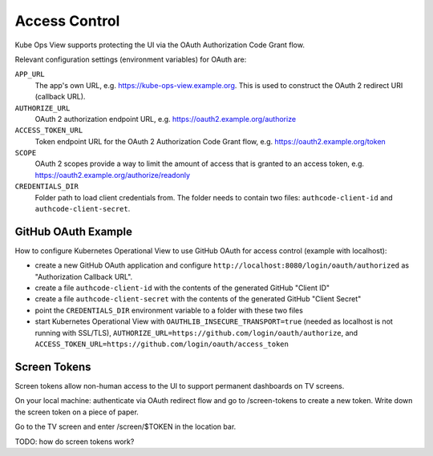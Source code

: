 ==============
Access Control
==============

Kube Ops View supports protecting the UI via the OAuth Authorization Code Grant flow.

Relevant configuration settings (environment variables) for OAuth are:

``APP_URL``
    The app's own URL, e.g. https://kube-ops-view.example.org. This is used to construct the OAuth 2 redirect URI (callback URL).
``AUTHORIZE_URL``
    OAuth 2 authorization endpoint URL, e.g. https://oauth2.example.org/authorize
``ACCESS_TOKEN_URL``
    Token endpoint URL for the OAuth 2 Authorization Code Grant flow, e.g. https://oauth2.example.org/token
``SCOPE``
    OAuth 2 scopes provide a way to limit the amount of access that is granted to an access token, e.g. https://oauth2.example.org/authorize/readonly
``CREDENTIALS_DIR``
    Folder path to load client credentials from. The folder needs to contain two files: ``authcode-client-id`` and ``authcode-client-secret``.

GitHub OAuth Example
====================

How to configure Kubernetes Operational View to use GitHub OAuth for access control (example with localhost):

* create a new GitHub OAuth application and configure ``http://localhost:8080/login/oauth/authorized`` as "Authorization Callback URL".
* create a file ``authcode-client-id`` with the contents of the generated GitHub "Client ID"
* create a file ``authcode-client-secret`` with the contents of the generated GitHub "Client Secret"
* point the ``CREDENTIALS_DIR`` environment variable to a folder with these two files
* start Kubernetes Operational View with ``OAUTHLIB_INSECURE_TRANSPORT=true`` (needed as localhost is not running with SSL/TLS), ``AUTHORIZE_URL=https://github.com/login/oauth/authorize``, and ``ACCESS_TOKEN_URL=https://github.com/login/oauth/access_token``

Screen Tokens
=============

Screen tokens allow non-human access to the UI to support permanent dashboards on TV screens.

On your local machine: authenticate via OAuth redirect flow and go to /screen-tokens to create a new token.
Write down the screen token on a piece of paper.

Go to the TV screen and enter /screen/$TOKEN in the location bar.

TODO: how do screen tokens work?

